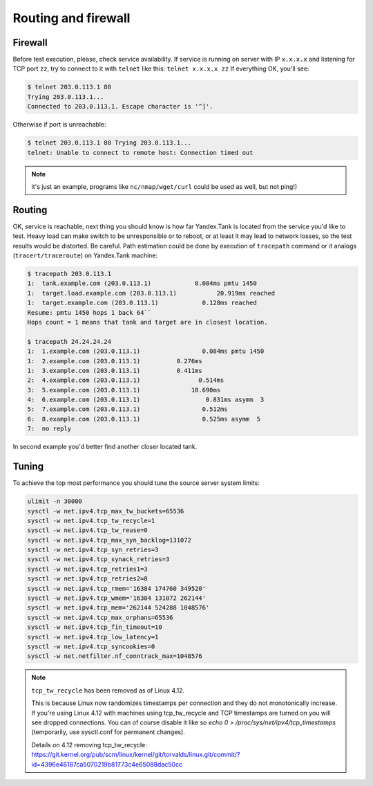====================
Routing and firewall
====================

********
Firewall
********

Before test execution, please, check service availability. If service is
running on server with IP ``x.x.x.x`` and listening for TCP port ``zz``, try to
connect to it with ``telnet`` like this: ``telnet x.x.x.x zz`` If
everything OK, you'll see:

.. code-block:: bash

    $ telnet 203.0.113.1 80
    Trying 203.0.113.1...
    Connected to 203.0.113.1. Escape character is '^]'.

Otherwise if port is unreachable:

.. code-block:: bash

    $ telnet 203.0.113.1 80 Trying 203.0.113.1...
    telnet: Unable to connect to remote host: Connection timed out

.. note::
  it's just an example, programs like ``nc/nmap/wget/curl`` could be used as well, but not ping!)

*******
Routing
*******

OK, service is reachable, next thing
you should know is how far Yandex.Tank is located from the service you'd
like to test. Heavy load can make switch to be unresponsible or to
reboot, or at least it may lead to network losses, so the test results
would be distorted. Be careful. Path estimation could be done by
execution of ``tracepath`` command or it analogs
(``tracert/traceroute``) on Yandex.Tank machine:

.. code-block:: bash

    $ tracepath 203.0.113.1
    1:  tank.example.com (203.0.113.1)            0.084ms pmtu 1450
    1:  target.load.example.com (203.0.113.1)           20.919ms reached
    1:  target.example.com (203.0.113.1)            0.128ms reached
    Resume: pmtu 1450 hops 1 back 64``
    Hops count = 1 means that tank and target are in closest location.

    $ tracepath 24.24.24.24
    1:  1.example.com (203.0.113.1)                 0.084ms pmtu 1450
    1:  2.example.com (203.0.113.1)          0.276ms
    1:  3.example.com (203.0.113.1)          0.411ms
    2:  4.example.com (203.0.113.1)                0.514ms
    3:  5.example.com (203.0.113.1)              10.690ms
    4:  6.example.com (203.0.113.1)                  0.831ms asymm  3
    5:  7.example.com (203.0.113.1)                 0.512ms
    6:  8.example.com (203.0.113.1)                 0.525ms asymm  5
    7:  no reply

In second example you'd better find another closer located tank.

******
Tuning
******

To achieve the top most performance you should tune the source server
system limits:

.. code-block:: bash

    ulimit -n 30000
    sysctl -w net.ipv4.tcp_max_tw_buckets=65536
    sysctl -w net.ipv4.tcp_tw_recycle=1
    sysctl -w net.ipv4.tcp_tw_reuse=0
    sysctl -w net.ipv4.tcp_max_syn_backlog=131072
    sysctl -w net.ipv4.tcp_syn_retries=3
    sysctl -w net.ipv4.tcp_synack_retries=3
    sysctl -w net.ipv4.tcp_retries1=3
    sysctl -w net.ipv4.tcp_retries2=8
    sysctl -w net.ipv4.tcp_rmem='16384 174760 349520'
    sysctl -w net.ipv4.tcp_wmem='16384 131072 262144'
    sysctl -w net.ipv4.tcp_mem='262144 524288 1048576'
    sysctl -w net.ipv4.tcp_max_orphans=65536
    sysctl -w net.ipv4.tcp_fin_timeout=10
    sysctl -w net.ipv4.tcp_low_latency=1
    sysctl -w net.ipv4.tcp_syncookies=0
    sysctl -w net.netfilter.nf_conntrack_max=1048576

.. note::
  ``tcp_tw_recycle`` has been removed as of Linux 4.12.
   
  This is because Linux now randomizes timestamps per connection and they do not monotonically increase. If you're using Linux 4.12 with machines using tcp_tw_recycle and TCP timestamps are turned on you will see dropped connections. You can of course disable it like so `echo 0 > /proc/sys/net/ipv4/tcp_timestamps` (temporarily, use sysctl.conf for permanent changes). 

  Details on 4.12 removing tcp_tw_recycle: 
  https://git.kernel.org/pub/scm/linux/kernel/git/torvalds/linux.git/commit/?id=4396e46187ca5070219b81773c4e65088dac50cc
